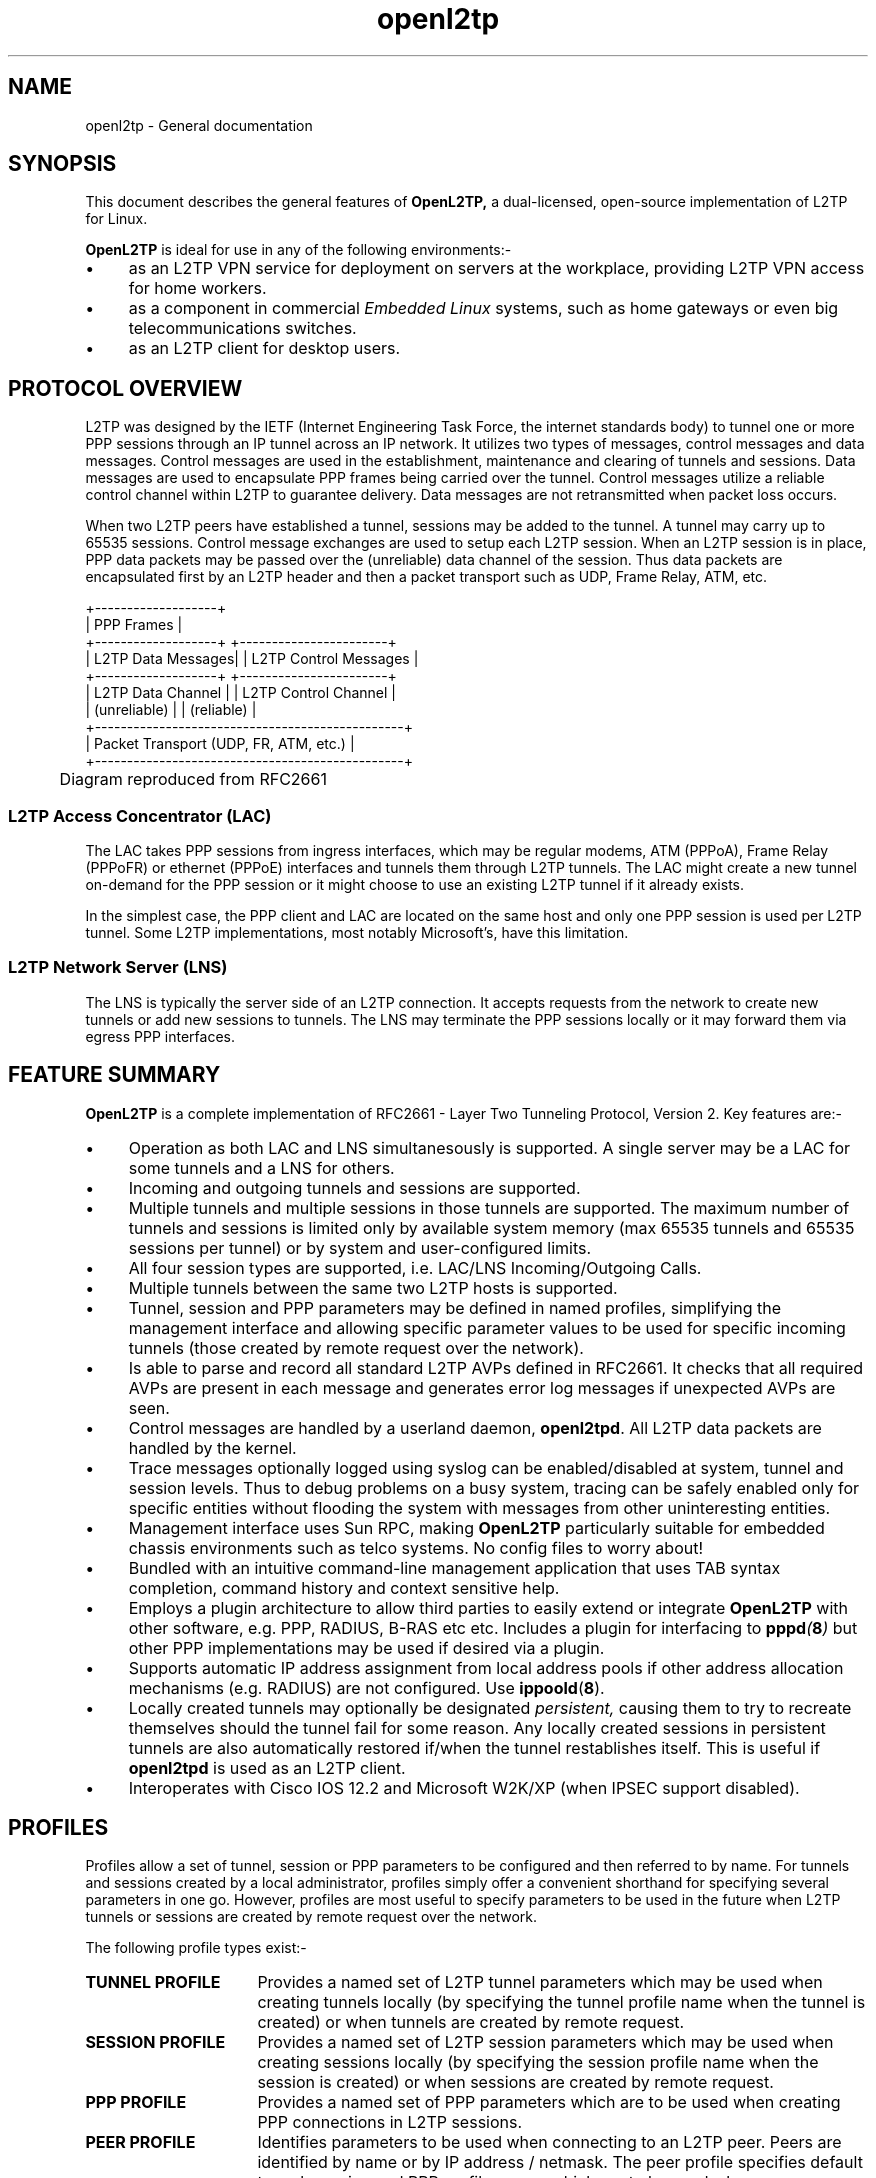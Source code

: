 .ig \"-*- nroff -*-
Copyright (c) 2004,2005,2006 Katalix Systems Ltd.

Permission is granted to make and distribute verbatim copies of
this manual provided the copyright notice and this permission notice
are preserved on all copies.

Permission is granted to copy and distribute modified versions of this
manual under the conditions for verbatim copying, provided that the
entire resulting derived work is distributed under the terms of a
permission notice identical to this one.

Permission is granted to copy and distribute translations of this
manual into another language, under the above conditions for modified
versions, except that this permission notice may be included in
translations approved by Katalix Systems Ltd instead of in
the original English.
..
.\"
.\" MAN PAGE COMMENTS to openl2tp-docs@lists.sourceforge.net
.\"
.TH openl2tp 7 "15 April 2006" "OpenL2TP" "OpenL2TP Manual"
.PD
.SH NAME
openl2tp \- General documentation
.PD
.SH SYNOPSIS
.PP
This document describes the general features of
.B OpenL2TP,
a dual-licensed, open-source implementation of L2TP for Linux.
.PP
.B OpenL2TP
is ideal for use in any of the following environments:-
.IP \(bu 4
as an L2TP VPN service for deployment on servers at the
workplace, providing L2TP VPN access for home workers.
.IP \(bu
as a component in commercial 
.I "Embedded Linux" 
systems, such as home gateways or even big telecommunications
switches.
.IP \(bu
as an L2TP client for desktop users.
.SH PROTOCOL OVERVIEW
.PP
L2TP was designed by the IETF (Internet Engineering Task Force, the
internet standards body) to tunnel one or more PPP sessions through an
IP tunnel across an IP network. It utilizes two types of messages,
control messages and data messages. Control messages are used in the
establishment, maintenance and clearing of tunnels and sessions. Data
messages are used to encapsulate PPP frames being carried over the
tunnel. Control messages utilize a reliable control channel within
L2TP to guarantee delivery. Data messages are not retransmitted when
packet loss occurs.
.PP
When two L2TP peers have established a tunnel, sessions may be added
to the tunnel. A tunnel may carry up to 65535 sessions. Control
message exchanges are used to setup each L2TP session. When an L2TP
session is in place, PPP data packets may be passed over the
(unreliable) data channel of the session. Thus data packets are
encapsulated first by an L2TP header and then a packet transport such
as UDP, Frame Relay, ATM, etc.
.nf

   +-------------------+
   | PPP Frames        |
   +-------------------+    +-----------------------+
   | L2TP Data Messages|    | L2TP Control Messages |
   +-------------------+    +-----------------------+
   | L2TP Data Channel |    | L2TP Control Channel  |
   | (unreliable)      |    | (reliable)            |
   +------------------------------------------------+
   |      Packet Transport (UDP, FR, ATM, etc.)     |
   +------------------------------------------------+

	Diagram reproduced from RFC2661

.fi
.SS "L2TP Access Concentrator (LAC)"
The LAC takes PPP sessions from ingress interfaces, which may be
regular modems, ATM (PPPoA), Frame Relay (PPPoFR) or ethernet (PPPoE)
interfaces and tunnels them through L2TP tunnels.  The LAC might
create a new tunnel on-demand for the PPP session or it might choose
to use an existing L2TP tunnel if it already exists.
.PP
In the simplest case, the PPP client and LAC are located on the same
host and only one PPP session is used per L2TP tunnel. Some L2TP
implementations, most notably Microsoft's, have this limitation.
.PD
.SS "L2TP Network Server (LNS)"
The LNS is typically the server side of an L2TP connection. It accepts
requests from the network to create new tunnels or add new sessions to
tunnels. The LNS may terminate the PPP sessions locally or it may forward
them via egress PPP interfaces.
.PD
.SH FEATURE SUMMARY
.B OpenL2TP
is a complete implementation of RFC2661 - Layer Two
Tunneling Protocol, Version 2. Key features are:-
.IP \(bu 4
Operation as both LAC and LNS simultanesously is supported. A single
server may be a LAC for some tunnels and a LNS for others.
.IP \(bu
Incoming and outgoing tunnels and sessions are supported.
.IP \(bu
Multiple tunnels and multiple sessions in those tunnels are supported.
The maximum number of tunnels and sessions is limited only by available
system memory (max 65535 tunnels and 65535 sessions per tunnel) or by
system and user-configured limits.
.IP \(bu
All four session types are supported, i.e. LAC/LNS Incoming/Outgoing
Calls.
.IP \(bu
Multiple tunnels between the same two L2TP hosts is supported.
.IP \(bu
Tunnel, session and PPP parameters may be defined in named profiles,
simplifying the management interface and allowing specific parameter
values to be used for specific incoming tunnels (those created by remote
request over the network).
.IP \(bu
Is able to parse and record all standard L2TP AVPs defined in RFC2661.
It checks that all required AVPs are present in each message and 
generates error log messages if unexpected AVPs are seen.
.IP \(bu
Control messages are handled by a userland daemon,
.BR openl2tpd .
All L2TP data packets are handled by the kernel.
.IP \(bu
Trace messages optionally logged using syslog can be enabled/disabled
at system, tunnel and session levels. Thus to debug problems on a busy
system, tracing can be safely enabled only for specific entities without
flooding the system with messages from other uninteresting entities. 
.IP \(bu
Management interface uses Sun RPC, making 
.B OpenL2TP
particularly suitable for embedded chassis environments such as telco
systems. No config files to worry about!
.IP \(bu
Bundled with an intuitive command-line management application that
uses TAB syntax completion, command history and context sensitive help.
.IP \(bu
Employs a plugin architecture to allow third parties to easily extend 
or integrate 
.B OpenL2TP
with other software, e.g. PPP, RADIUS, B-RAS etc etc. Includes a plugin
for interfacing to
.BI pppd ( 8 )
but other PPP implementations may be used if desired via a plugin.
.IP \(bu
Supports automatic IP address assignment from local address pools
if other address allocation mechanisms (e.g. RADIUS) are not configured.
Use 
.BR ippoold ( 8 ).
.IP \(bu
Locally created tunnels may optionally be designated 
.I persistent,
causing them to try to recreate themselves should the tunnel fail for
some reason. Any locally created sessions in persistent tunnels are
also automatically restored if/when the tunnel restablishes
itself. This is useful if
.B openl2tpd
is used as an L2TP client.
.IP \(bu
Interoperates with Cisco IOS 12.2 and Microsoft W2K/XP (when IPSEC
support disabled).
.PD
.SH PROFILES
Profiles allow a set of tunnel, session or PPP parameters to be 
configured and then referred to by name. For tunnels and sessions
created by a local administrator, profiles simply offer a convenient
shorthand for specifying several parameters in one go. However, profiles
are most useful to specify parameters to be used in the future when
L2TP tunnels or sessions are created by remote request over the network.
.PP
The following profile types exist:-
.TP 16
.B TUNNEL PROFILE
Provides a named set of L2TP tunnel parameters which may be used when
creating tunnels locally (by specifying the tunnel profile name when
the tunnel is created) or when tunnels are created by remote request.
.TP
.B SESSION PROFILE
Provides a named set of L2TP session parameters which may be used when
creating sessions locally (by specifying the session profile name when
the session is created) or when sessions are created by remote request.
.TP
.B PPP PROFILE
Provides a named set of PPP parameters which are to be used when
creating PPP connections in L2TP sessions.
.TP
.B PEER PROFILE
Identifies parameters to be used when connecting to an L2TP
peer. Peers are identified by name or by IP address / netmask.  The
peer profile specifies default tunnel, session and PPP profile names
which are to be used when communicating with the peer.
.PP
An administrator may create as many profiles as desired. The naming of
profiles is scoped by profile type; it is possible to create a tunnel
profile called
.I one
and a session profile called
.I one,
for example.
.PP
The profile name
.I default
is reserved; it is the name of default profiles which are used by the
system when no other profile can be found.
.PP
Every parameter of a tunnel or session profile may be specified when a
tunnel or session is created by a local administrator. If, therefore,
.B OpenL2TP
is being used as a simple, manually configured L2TP client, tunnel and
session profiles aren't strictly necessary; the administrator just
gives values for all non-default parameters when creating the tunnel
or session.
.PP
When new L2TP tunnels, L2TP sessions or PPP connections are created,
parameter values for any parameters not specified in the create
request are derived from default profiles. These default profiles are
automatically created by the system; their parameter values may be
modified but the default profiles cannot be deleted. Default profiles
thus provide a convenient way to override the default behavior of
.B OpenL2TP.
.PP
For incoming tunnel, session and PPP setup requests, parameters are
derived from tunnel, session and PPP profiles named in the peer profile
that matches the incoming peer. Thus, to configure a server to accept
incoming tunnel requests from host X, using a shared password Y, the 
local administrator would do the following:-
.IP \(bu 4
create a tunnel profile and specify the tunnel password, authentication
mode and any other L2TP tunnel parameters to be used for the peer.
.IP \(bu
create a peer profile, giving it the same name as the hostname of the
remote peer. Specify the tunnel profile name of the tunnel profile 
previously created.
.PP
If multiple tunnel peers share the same password, the same tunnel profile
may be used for each peer.
.PP
Note that for further flexibility, tunnel profiles allow the session
profile and PPP profile to be named. Thus, when a new L2TP session is
created in a tunnel, if a session profile isn't specified in the
request, its session parameters are derived from the session profile
called out via the tunnel profile, or via the session profile named in
the peer profile if the tunnel profile did not include a session
profile name. Similarly, PPP parameters are derived from the PPP
profile specified in the request, or in the session profile, or in the
tunnel profile or in the peer profile. This feature is known as
.I profile inheritance.
.PD
.SH SECURE TUNNEL ESTABLISHMENT
The L2TP standard, documented in RFC2661, provides mechanisms for
secure tunnel establishment. 
.PP
Tunnels may optionally be protected using a shared password (secret)
which must be configured at both LAC and LNS. This may be used to
prevent unwanted tunnels being created; the LAC or LNS sends a
challenge to the peer using the shared tunnel password and expects a
valid response before allowing the new tunnel to be created.
.PP
To prevent hackers from eavesdropping on L2TP protocol packets, some protocol
fields (called Attribute Value Pairs, or AVPs) in L2TP protocol
messages may be hidden (encrypted). This so-called
.I AVP hiding
may be enabled when the tunnel is created. Either or both LAC and LNS 
may use AVP hiding in L2TP messages that it sends.
.PP
.B OpenL2TP
provides
.I Simple
and
.I Challenge
tunnel authentication modes for incoming tunnels.
.TP 10
.B SIMPLE
accepts the tunnel only if a matching peer profile can be found for
the peer; a shared tunnel password is not required. Thus, by creating
one or more peer profiles, an operator determines the peer host names
and/or IP address ranges of permitted remote peers without needing to use
passwords..
.TP
.B CHALLENGE
accepts the tunnel only if both SIMPLE authentication succeeds and
an L2TP challenge is requested by the peer. This is the most secure
mode, as it enforces the use of L2TP Challenge and Peer Profiles
to identify a set of permitted remote L2TP peers.
.PP
By default, neither SIMPLE nor CHALLENGE authentication mode is
enabled; L2TP requests are accepted from any remote peer.
.PD
.SH L2TP LINUX KERNEL DRIVER
In order to exchange data packets over an L2TP session, the bundled
PPP-over-L2TP Linux device driver must be installed. It may be built
statically into the kernel or as a loadable binary module.
.PP
The L2TP server will partially operate without the L2TP kernel support in
place; L2TP tunnels and sessions are created as normal, but no data
can be passed through the L2TP session. This may be useful for testing
the protocol but it isn't useful for much else; indeed, many third
party L2TP implementations such as Cisco will close the session when it
fails to do PPP link setup.
.PD
.SH MANAGEMENT INTERFACE
.B OpenL2TP
departs from UNIX tradition in that it does not use config
files. Instead it uses Sun RPC (Remote Procedure Call) to provide an
extensive binary API to L2TP servers over a network.
.PP
Sun RPC is used in preference to proprietary message passing over
sockets for several reasons:-
.IP \(bu 4
RPC handles all architecture differences. It is possible to run a L2TP
control application on, say an Intel Pentium CPU to control several
L2TP servers running on PowerPC CPUs, for example. It is also ideal
for Linux Cluster environments. 
.IP \(bu
The management interface is defined in a Structured Definition
Language from which C (or even Java) code can be
generated. Therefore a single interface definition describes the
application API. Readers interested in RPC should see 
.BI rpc ( 3 ) .
.IP \(bu
RPC lends itself to several new network management technologies such
as XML, SOAP, JAX and others.
.PP
For simple installations on a standard Linux workstation, the use of
RPC could be seen as over-complicated and a security risk (since RPC
requests can arrive over an IP network). Whilst this might be true, 
.B OpenL2TP 
is also targetted for easy deployment in commercial system chassis
environments where CPUs on multiple boards in the chassis are
controlled by other CPUs in the system. The ability to control 
.B OpenL2TP
over a closed network makes for much easier integration into industrial 
solutions.
.PP
However, many installations will not need remote management capability
so remote RPC requests are by default disabled. The L2TP server
.BR openl2tpd
must be started with the -R command line switch to enable remote RPC.
.PP
It is recommended that when remote RPC is enabled, a firewall is used
to protect the system from external attack.
.PD
.SH INTEROPABILITY
.SS Microsoft Windows 2000 and Windows XP
.IP \(bu 4
By default, Microsoft L2TP uses IPSEC for all L2TP tunnels. This
implementation has not been tested with IPSEC. To disable IPSEC on
Microsoft systems, see 
.LP
.nf
http://support.microsoft.com/default.aspx?scid=kb;en-us;q310109&sd=tech.
.fi
.IP \(bu
Microsoft L2TP clients negotiate a PPP MTU of only 1400 bytes. Duh!
.PD
.SS Cisco IOS 12.2
.IP \(bu 4
Cisco does not handle hidden AVPs in the SCCRQ message. As a
workaround, 
.B OpenL2TP
turns off AVP hiding of all attributes in the SCCRQ, even if AVP
hiding is enabled in the tunnel. Unlike Cisco,
.B OpenL2TP
can handle hidden AVPs in the SCCRQ message.
.IP \(bu
Cisco advertises a Receive Window Size (RWS) of 800 by default which
seems way too large -- RFC2661 says the default should be 10.
.PD
.SH UNIMPLEMENTED FEATURES
The L2TP specification includes a few optional features that are not
currently implemented by
.B OpenL2TP. 
These are:-
.TP 8
.TP
.B DATA PACKET REORDERING
Data packets optionally carry sequence numbers. Although these sequence
numbers are never used to retransmit unacknowledged data packets, they may be
used by the receiver to try to reorder out-of-sequence packets. Currently,
.B OpenL2TP
simply discards such packets.
.TP
.B PPP PROXY
PPP Proxy allows a LAC or LNS to shortcut PPP LCP negotiation by extracting
PPP configuration messages and providing them to the peer with the 
L2TP session setup request. The peer passes this data to its PPP session
and the two PPP sessions continue with PPP negotiation as if they were
always directly connected.
Although the
.B OpenL2TP
API supports it, proxy PPP requires major work in the standard UNIX PPP 
server application
.BR pppd ( 8 )
and Linux kernel. However,
.B OpenL2TP
already recognizes the PPP PROXY parameters of L2TP protocol messages
and will report attributes that it receives from its peer using the
current tunnel API. PPP PROXY is useful only in systems implementing some
form of Broadband Remote Access Server (B-RAS).
.TP
.B PMTU DISCOVERY
Strictly speaking, PMTU Discovery is not called out in the L2TP
specification. This mechanism allows a host to determine the MTU of
the network path to its peer. Although it can be requested when a
tunnel is created, it is currently unimplemented.
.PD
.SH "LIMITATIONS"
Although
.B OpenL2TP
is a comprehensive L2TP implementation, it does have some limitations. These are:-
.IP \(bu 4
It creates one UDP socket per tunnel and a temporary socket (as needed)
for kernel interaction.  The maximum number of tunnels is therefore
limited by the maximum number of file descriptors that a single
process may have open (MAX_FILES). This is typically 1024 but may be adjusted using
.BI ulimit ( 3 ).
.IP \(bu
It creates one PPPoL2TP socket per session. If 
.BI pppd ( 8 )
is used for PPP, these file descriptors are opened by the
.BR pppd
process, so don't add to the file descriptors used by
.BR openl2tpd .
However, if all PPP sessions are controlled by a single PPP process
using a third party PPP implementation, the maximum session count is again 
limited by MAX_FILES.
.IP \(bu
If
.BR pppd ( 8 )
is used to provide PPP, one
.BR pppd
process is spawned for each session. Although in virtual memory systems, the text segment (code)
is shared between all instances of
.BR pppd ,
each process has its own data and heap. The heap alone can consume 1M of memory which can pose
real problems to systems without swap space such as embedded systems.
.IP \(bu
Internally,
.BR openl2tpd
keeps lists of objects (tunnels, sessions, ppp, profiles etc) in linear linked lists. When the 
number of entries in its lists becomes large, system performance is degraded because it takes
a long time to walk the lists to find contexts. This will be fixed in a later release.
.IP \(bu
It is not possible to run two instances of
.BR openl2tpd
on the same system because they will both try to register the same RPC service and one will fail.
.PD
.SH "REPORTING BUGS"
Please report bugs to <openl2tp-bugs@lists.sourceforge.net>.
.PD
.SH "SEE ALSO"
The following documents are also available in the
.B OpenL2TP 
set:-
.TP 16
.BR openl2tpd ( 8 )
describes how to invoke
.B openl2tpd
which is the L2TP daemon.
.TP
.BR openl2tp_rpc ( 4 )
describes the RPC interface implemented by
.B openl2tpd.
This interface may be used by an RPC client application to control
.BR
openl2tpd .
.TP
.BR l2tpconfig ( 1 )
describes the command line interface application which is bundled with
.B OpenL2TP
distribution. It is an RPC client application, implementing the interfaces
documented in
.BR openl2tp_rpc ( 4 ).
.TP
.BR ippoold ( 8 )
an IP address pool manager. 
